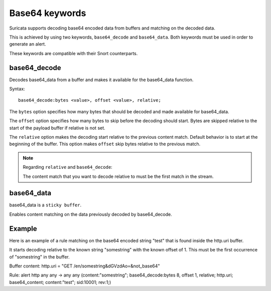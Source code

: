 Base64 keywords
===============

Suricata supports decoding base64 encoded data from buffers and matching on the decoded data.

This is achieved by using two keywords, ``base64_decode`` and ``base64_data``. Both keywords must be used in order to generate an alert.

These keywords are compatible with their Snort counterparts.

base64_decode
-------------

Decodes base64_data from a buffer and makes it available for the base64_data function.

Syntax::

    base64_decode:bytes <value>, offset <value>, relative;

The ``bytes`` option specifies how many bytes that should be decoded and made available for base64_data.

The ``offset`` option specifies how many bytes to skip before the decoding should start. Bytes are skipped relative to the start of the payload buffer if relative is not set.

The ``relative`` option makes the decoding start relative to the previous content match. Default behavior is to start at the beginning  of the buffer. This option makes ``offset`` skip bytes relative to the previous match.

.. note:: Regarding ``relative`` and ``base64_decode``:

    The content match that you want to decode relative to must be the first match in the stream.

base64_data
-----------

base64_data is a ``sticky buffer``.

Enables content matching on the data previously decoded by base64_decode.

Example
-------

Here is an example of a rule matching on the base64 encoded string "test" that is found inside the http.uri buffer.

It starts decoding relative to the known string "somestring" with the known offset of 1. This must be the first occurrence of "somestring" in the buffer.

.. container:: example-rule

    Buffer content:
    http.uri = "GET /en/somestring&dGVzdAo=&not_base64"

    Rule:
    alert http any any -> any any (content:"somestring"; base64_decode:bytes 8, offset 1, relative; http.uri; base64_content; content:"test"; sid:10001; rev:1;)
